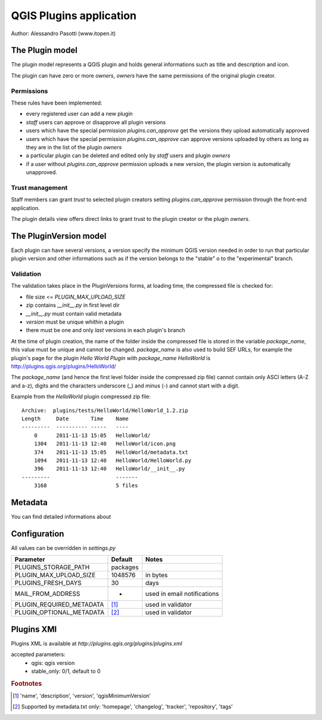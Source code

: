 ========================
QGIS Plugins application
========================

Author: Alessandro Pasotti (www.itopen.it)

The Plugin model
================

The plugin model represents a QGIS plugin and holds general informations such as title and description and icon.

The plugin can have zero or more *owners*, *owners* have the same permissions of the original plugin creator.

Permissions
-----------

These rules have been implemented:

* every registered user can add a new plugin
* *staff* users can approve or disapprove all plugin versions
* users which have the special permission `plugins.can_approve` get the versions they upload automatically approved
* users which have the special permission `plugins.can_approve` can approve versions uploaded by others as long as they are in the list of the plugin *owners*
* a particular plugin can be deleted and edited only by *staff* users and plugin *owners*
* if a user without `plugins.can_approve` permission uploads a new version, the plugin version is automatically unapproved.


Trust management
----------------

Staff members can grant *trust* to selected plugin creators setting `plugins.can_approve` permission through the front-end application.

The plugin details view offers direct links to grant trust to the plugin creator or the plugin *owners*.


The PluginVersion model
=======================

Each plugin can have several versions, a version specify the minimum QGIS version needed in order to run that particular plugin version and other informations such as if the version belongs to the "stable" o to the "experimental" branch.

Validation
----------

The validation takes place in the PluginVersions forms, at loading time, the compressed file is checked for:

* file size <= `PLUGIN_MAX_UPLOAD_SIZE`
* zip contains `__init__.py` in first level dir
* `__init__.py` must contain valid metadata


* `version` must be unique whithin a plugin
* there must be one and only *last* versions in each plugin's branch

At the time of plugin creation, the name of the folder inside the compressed file is stored in the variable `package_name`, this value must be unique and cannot be changed. `package_name` is also used to build SEF URLs, for example the plugin's page for the plugin *Hello World Plugin* with `package_name` *HelloWorld* is `<http://plugins.qgis.org/plugins/HelloWorld/>`_

The `package_name` (and hence the first level folder inside the compressed zip file) cannot contain only ASCI letters (A-Z and a-z), digits and the characters underscore (_) and minus (-) and cannot start with a
digit.

Example from the `HelloWorld` plugin compressed zip file::

    Archive:  plugins/tests/HelloWorld/HelloWorld_1.2.zip
    Length     Date       Time    Name
    ---------  ---------- -----   ----
        0      2011-11-13 15:05   HelloWorld/
        1304   2011-11-13 12:40   HelloWorld/icon.png
        374    2011-11-13 15:05   HelloWorld/metadata.txt
        1094   2011-11-13 12:40   HelloWorld/HelloWorld.py
        396    2011-11-13 12:40   HelloWorld/__init__.py
    ---------                     -------
        3168                      5 files

Metadata
========

You can find detailed informations about 


Configuration
=============

All values can be overridden in `settings.py`

========================== ============= =======================
Parameter                  Default       Notes
========================== ============= =======================
PLUGINS_STORAGE_PATH       packages
PLUGIN_MAX_UPLOAD_SIZE     1048576       in bytes
PLUGINS_FRESH_DAYS         30            days
MAIL_FROM_ADDRESS          -             used in email notifications
PLUGIN_REQUIRED_METADATA   [#f1]_        used in validator
PLUGIN_OPTIONAL_METADATA   [#f2]_        used in validator
========================== ============= =======================


Plugins XMl
===========

Plugins XML is available at `http://plugins.qgis.org/plugins/plugins.xml`

accepted parameters:
    * qgis: qgis version
    * stable_only: 0/1, default to 0


.. rubric:: Footnotes

.. [#f1] 'name', 'description', 'version', 'qgisMinimumVersion'
.. [#f2] Supported by metadata.txt only: 'homepage', 'changelog', 'tracker', 'repository', 'tags'
